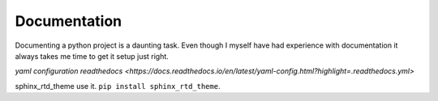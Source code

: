Documentation
=============

Documenting a python project is a daunting task. Even though I myself
have had experience with documentation it always takes me time to get
it setup just right.

`yaml configuration readthedocs <https://docs.readthedocs.io/en/latest/yaml-config.html?highlight=.readthedocs.yml>`


sphinx_rtd_theme use it. ``pip install sphinx_rtd_theme``.
